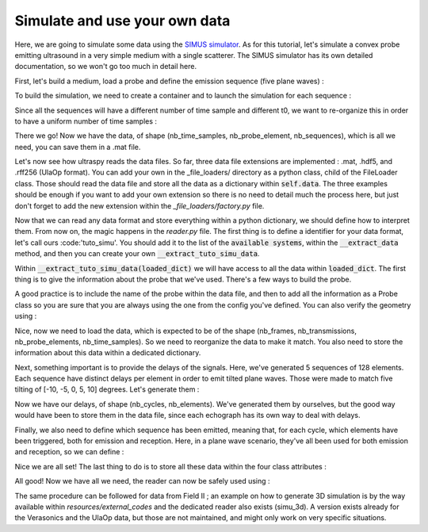 .. _simu_data_example:

Simulate and use your own data
==============================
Here, we are going to simulate some data using the `SIMUS simulator
<https://www.biomecardio.com/MUST/functions/html/simus_doc.html>`_. As for this
tutorial, let's simulate a convex probe emitting ultrasound in a very simple
medium with a single scatterer. The SIMUS simulator has its own detailed
documentation, so we won't go too much in detail here.

First, let's build a medium, load a probe and define the emission sequence
(five plane waves) :

.. code-block:: matlab
    :linenos:

    % Single scatterer medium, centered
    x = [0]; y = [0]; z = [25e-3];
    amp = ones(1, 1);

    % Simple convex probe (the C5-2v)
    param = getparam('C5-2v');

    % Compute the delays of the plane wave
    param.fs = 4*param.fc;
    angles = [-10, -5, 0, 5, 10];
    nb_a = size(angles, 2);
    delays = txdelay(param, deg2rad(angles));

To build the simulation, we need to create a container and to launch the
simulation for each sequence :

.. code-block:: matlab
    :linenos:

    RF = cell(nb_a, 1);
    Nts = zeros(1, nb_a);
    for k = 1:nb_a
        RF{k} = simus(x, y, z, amp, delays(k, :), param);
        Nts(k) = size(RF{k}, 1);
    end

Since all the sequences will have a different number of time sample and
different t0, we want to re-organize this in order to have a uniform number of
time samples :

.. code-block:: matlab
    :linenos:

    nt = max(Nts);
    for angle = 1:nb_a
        [nnt, nne] = size(RF{angle});
        RF{angle} = cat(1, RF{angle}, zeros(nt - nnt, nne));
    end
    RF = cat(3, RF{:});

There we go! Now we have the data, of shape (nb_time_samples, nb_probe_element,
nb_sequences), which is all we need, you can save them in a .mat file.

Let's now see how ultraspy reads the data files. So far, three data file
extensions are implemented : .mat, .hdf5, and .rff256 (UlaOp format). You can
add your own in the _file_loaders/ directory as a python class, child of the
FileLoader class. Those should read the data file and store all the data as a
dictionary within :code:`self.data`. The three examples should be enough if you
want to add your own extension so there is no need to detail much the process
here, but just don't forget to add the new extension within the
`_file_loaders/factory.py` file.

Now that we can read any data format and store everything within a python
dictionary, we should define how to interpret them. From now on, the magic
happens in the `reader.py` file. The first thing is to define a identifier for
your data format, let's call ours :code:'tuto_simu'. You should add it to the
list of the :code:`available systems`, within the :code:`__extract_data`
method, and then you can create your own :code:`__extract_tuto_simu_data`.

Within :code:`__extract_tuto_simu_data(loaded_dict)` we will have access to all
the data within :code:`loaded_dict`. The first thing is to give the information
about the probe that we've used. There's a few ways to build the probe.

.. code-block:: python
    :linenos:

    from ultraspy.probes.factory import build_probe

    # If we have the name of the probe and if the probe has been defined within
    # the probe class
    probe = get_probe('C5-2V')

    # If we don't, but have all the needed information
    probe = build_probe(geometry_type='convex',
                        nb_elements=128,
                        pitch=0.508e-3,
                        central_freq=3.57e6,
                        bandwidth=79,
                        radius=49.57e-3)

A good practice is to include the name of the probe within the data file, and
then to add all the information as a Probe class so you are sure that you are
always using the one from the config you've defined. You can also verify the
geometry using :

.. code-block:: python
    :linenos:

    probe = probe.show()

.. image:: ../images/convex_probe.png
   :width: 600

Nice, now we need to load the data, which is expected to be of the shape
(nb_frames, nb_transmissions, nb_probe_elements, nb_time_samples). So we need
to reorganize the data to make it match. You also need to store the information
about this data within a dedicated dictionary.

.. code-block:: python
    :linenos:

    # Change the shape of the data
    data = loaded_dict['RF'].transpose(2, 1, 0)[None, :]
    data_info = {
        'data_shape': data.shape,
        'data_type': data.dtype,
        'is_iq': False,
    }

Next, something important is to provide the delays of the signals. Here, we've
generated 5 sequences of 128 elements. Each sequence have distinct delays per
element in order to emit tilted plane waves. Those were made to match five
tilting of [-10, -5, 0, 5, 10] degrees. Let's generate them :

.. code-block:: python
    :linenos:

    from ultraspy.transmit_delays_helpers import compute_pw_delays

    # Get the tilting angles
    angles = [-10, -5, 0, 5, 10]

    # Compute the delays
    delays = compute_pw_delays(np.radians(angles), probe,
                               speed_of_sound=1540,
                               transmission_mode='positives')

    # Visualize the results
    probe.show_delays(delays)

.. image:: ../images/convex_delays.png
   :width: 600

Now we have our delays, of shape (nb_cycles, nb_elements). We've generated them
by ourselves, but the good way would have been to store them in the data file,
since each echograph has its own way to deal with delays.

Finally, we also need to define which sequence has been emitted, meaning that,
for each cycle, which elements have been triggered, both for emission and
reception. Here, in a plane wave scenario, they've all been used for both
emission and reception, so we can define :

.. code-block:: python
    :linenos:

    import numpy as np

    nb_transmissions = delays.shape[0]
    elements_indices = np.arange(probe.nb_elements)
    sequence = {
        'emitted': np.tile(elements_indices, (nb_transmissions, 1)),
        'received': np.tile(elements_indices, (nb_transmissions, 1)),
    }

Nice we are all set! The last thing to do is to store all these data within the
four class attributes :

.. code-block:: python
    :linenos:

    self.data = data
    self.data_info = data_info
    self.acquisition_info = {
        'sampling_freq': 4 * probe.central_freq,
        't0': 0,
        'prf': None,
        'signal_duration': None,
        'delays': delays,
        'sound_speed': 1540,
        'sequence_elements': sequence,
    }
    self.probe = probe

All good! Now we have all we need, the reader can now be safely used using :

.. code-block:: python
    :linenos:

    reader = Reader(my_data_file, 'tuto_simu')

The same procedure can be followed for data from Field II ; an example on how
to generate 3D simulation is by the way available within
`resources/external_codes` and the dedicated reader also exists (simu_3d). A
version exists already for the Verasonics and the UlaOp data, but those are not
maintained, and might only work on very specific situations.
